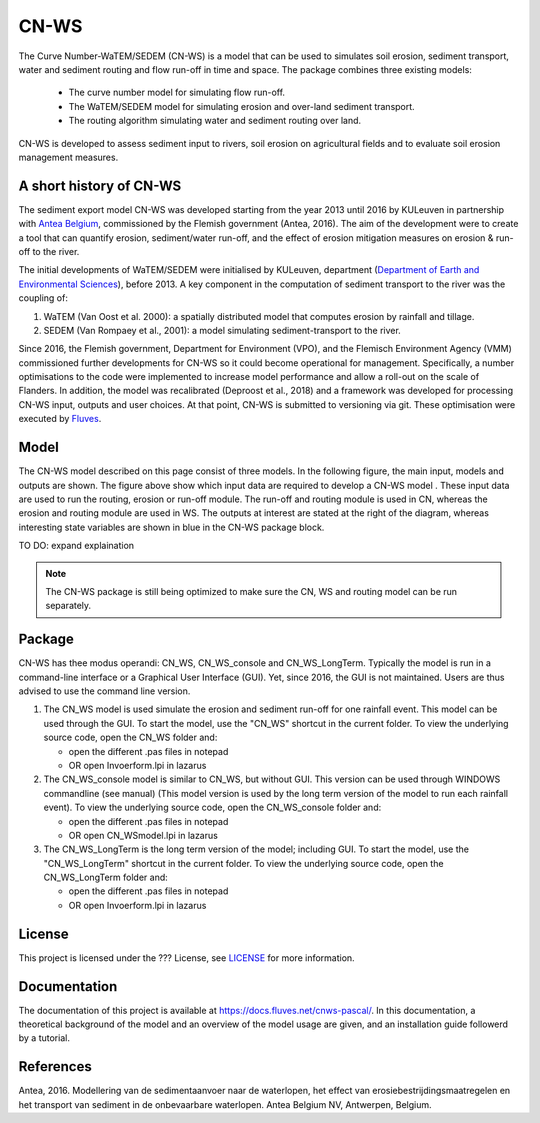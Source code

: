 #####
CN-WS
#####

The Curve Number-WaTEM/SEDEM (CN-WS) is a model that can be used to
simulates soil erosion, sediment transport, water and sediment routing and
flow run-off in time and space. The package combines three existing models:

 - The curve number model for simulating flow run-off.
 - The WaTEM/SEDEM model for simulating erosion and over-land sediment
   transport.
 - The routing algorithm simulating water and sediment routing over land.

CN-WS is developed to assess sediment input to rivers, soil erosion on
agricultural fields and to evaluate soil erosion management measures.

A short history of CN-WS
========================

The sediment export model CN-WS was developed starting from the year 2013
until 2016 by KULeuven in partnership with `Antea Belgium
<https://anteagroup.be/>`_, commissioned by
the Flemish government (Antea, 2016). The aim of the development were to
create a tool that can quantify erosion, sediment/water run-off, and the
effect of erosion mitigation measures on erosion & run-off to the river.

The initial developments of WaTEM/SEDEM were initialised by KULeuven,
department (`Department of Earth and Environmental Sciences <https://ees
.kuleuven.be//>`_), before 2013. A key component in the computation of
sediment transport to the river was
the coupling of:

1. WaTEM (Van Oost et al. 2000): a spatially distributed model that
   computes erosion by rainfall and tillage.
2. SEDEM (Van Rompaey et al., 2001): a model simulating sediment-transport
   to the river.

Since 2016, the Flemish government, Department for Environment (VPO), and the
Flemisch Environment Agency (VMM) commissioned further developments for
CN-WS so it could become operational for management. Specifically, a number
optimisations to the code were implemented to increase model performance and
allow a roll-out on the scale of Flanders. In addition, the model was
recalibrated (Deproost et al., 2018) and a framework was developed for
processing CN-WS input, outputs and user choices. At that point, CN-WS is
submitted to versioning via git. These optimisation were executed by `Fluves
<https://fluves.com/>`_.

Model
=====

The CN-WS model described on this page consist of three models. In the
following figure, the main input, models and outputs are shown. The figure
above show which input data are required to develop a CN-WS model
. These input data are used to run the routing, erosion or run-off module.
The run-off and routing module is used in CN, whereas the erosion and
routing module are used in WS. The outputs at interest are stated at the
right of the diagram, whereas interesting state variables are shown in blue
in the CN-WS package block.

TO DO: expand explaination

.. image:: _static/png/diagram_cn_ws_package.png
    :width: 771px

.. note::
    The CN-WS package is still being optimized to make sure the CN, WS and
    routing model can be run separately.

Package
=======

CN-WS has thee modus operandi: CN_WS, CN_WS_console and CN_WS_LongTerm.
Typically the model is run in a command-line interface or a Graphical User
Interface (GUI). Yet, since 2016, the GUI is not maintained. Users are thus
advised to use the command line version.

1. The CN_WS model is used simulate the erosion and sediment run-off for one
   rainfall event. This model can be used through the GUI. To start the model,
   use the "CN_WS" shortcut in the current folder. To view the underlying
   source code, open the CN_WS folder and:

   - open the different .pas files in notepad
   - OR open Invoerform.lpi in lazarus

2. The CN_WS_console model is similar to CN_WS, but without GUI. This
   version can be used through WINDOWS commandline (see manual) (This model
   version is used by the long term version of the model to run each rainfall
   event). To view the underlying source code, open the CN_WS_console folder
   and:

   - open the different .pas files in notepad
   - OR open CN_WSmodel.lpi in lazarus

3. The CN_WS_LongTerm is the long term version of the model; including GUI.
   To start the model, use the "CN_WS_LongTerm" shortcut in the current
   folder. To view the underlying source code, open the CN_WS_LongTerm
   folder and:

   - open the different .pas files in notepad
   - OR open Invoerform.lpi in lazarus

License
=======

This project is licensed under the ??? License, see
`LICENSE <https://git.fluves.net/cn_ws/LICENSE>`_ for more information.

Documentation
=============

The documentation of this project is available at https://docs.fluves.net/cnws-pascal/.  In this documentation, a theoretical background of the model
and an overview of the model usage are given, and an installation
guide followerd by a tutorial.


References
==========
Antea, 2016. Modellering van de sedimentaanvoer naar de waterlopen, het
effect van erosiebestrijdingsmaatregelen en het transport van sediment in de
onbevaarbare waterlopen. Antea Belgium NV, Antwerpen, Belgium.
